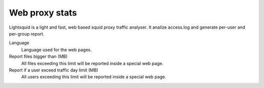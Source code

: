 ===============
Web proxy stats
===============

Lightsquid is a light and fast, web based squid proxy traffic analyser.
It analize access.log and generate per-user and per-group report.

Language
    Language used for the web pages.

Report files bigger than (MB)
    All files exceeding this limit will be reported inside a special web page.
    
Report if a user exceed traffic day limit (MB)
    All users exceeding this limit will be reported inside a special web page.

